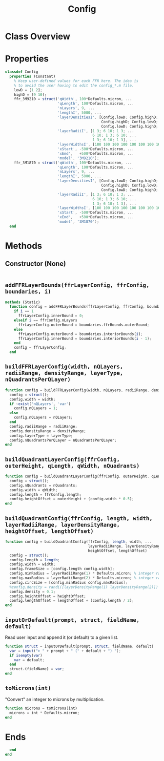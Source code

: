#+title: Config
#+property: header-args:octave :tangle ../Config.m :tangle-mode (identity #o444)

* Class Overview
* Properties
#+begin_src octave
classdef Config
  properties (Constant)
    % Keep user-defined values for each FFR here. The idea is
    % to avoid the user having to edit the config_*.m file.
    lowD = [1 2];
    highD = [9 10];
    ffr_3M9210 = struct('qWidth', 100*Defaults.micron, ...
                        'qLength', 100*Defaults.micron, ...
                        'nLayers', 9, ...
                        'lengthI', 5000, ...
                        'layerDensitiesI', [Config.lowD; Config.highD; Config.lowD; ...
                                            Config.highD; Config.lowD; Config.highD; ...
                                            Config.lowD; Config.highD; Config.lowD], ...
                        'layerRadiiI', [1 3; 6 10; 1 3; ...
                                        6 10; 1 3; 6 10; ...
                                        1 3; 6 10; 1 3], ...
                        'layerWidthsI', [100 100 100 100 100 100 100 100 100], ...
                        'xStart', -500*Defaults.micron, ...
                        'xEnd',   +500*Defaults.micron, ...
                        'model', '3M9210');
    ffr_3M1870 = struct('qWidth', 100*Defaults.micron, ...
                        'qLength', 100*Defaults.micron, ...
                        'nLayers', 9, ...
                        'lengthI', 5000, ...
                        'layerDensitiesI', [Config.lowD; Config.highD; Config.lowD; ...
                                            Config.highD; Config.lowD; Config.highD; ...
                                            Config.lowD; Config.highD; Config.lowD], ...
                        'layerRadiiI', [1 3; 6 10; 1 3; ...
                                        6 10; 1 3; 6 10; ...
                                        1 3; 6 10; 1 3], ...
                        'layerWidthsI', [100 100 100 100 100 100 100 100 100], ...
                        'xStart', -500*Defaults.micron, ...
                        'xEnd',   +500*Defaults.micron, ...
                        'model', '3M1870');
  end
#+end_src
* Methods
** Constructor (None)
#+begin_src octave
#+end_src
** =addFFRLayerBounds(ffrLayerConfig, ffrConfig, boundaries, i)=
#+begin_src octave
  methods (Static)
    function config = addFFRLayerBounds(ffrLayerConfig, ffrConfig, boundaries, i)
      if i == 1
        ffrLayerConfig.innerBound = 0;
      elseif i == ffrConfig.nLayers
        ffrLayerConfig.outerBound = boundaries.ffrBounds.outerBound;
      else
        ffrLayerConfig.outerBound = boundaries.interiorBounds(i);
        ffrLayerConfig.innerBound = boundaries.interiorBounds(i - 1);
      end
      config = ffrLayerConfig;
    end
#+end_src
** =buildFFRLayerConfig(width, nQLayers, radiiRange, densityRange, layerType, nQuadrantsPerQLayer)=
#+begin_src octave
    function config = buildFFRLayerConfig(width, nQLayers, radiiRange, densityRange, layerType, nQuadrantsPerQLayer)
      config = struct();
      config.width = width;
      if ~exist('nQLayers', 'var')
        config.nQLayers = 1;
      else
        config.nQLayers = nQLayers;
      end
      config.radiiRange = radiiRange;
      config.densityRange = densityRange;
      config.layerType = layerType;
      config.nQuadrantsPerQLayer = nQuadrantsPerQLayer;
    end
#+end_src
** =buildQuadrantLayerConfig(ffrConfig, outerHeight, qLength, qWidth, nQuadrants)=
#+begin_src octave
    function config = buildQuadrantLayerConfig(ffrConfig, outerHeight, qLength, qWidth, nQuadrants)
      config = struct();
      config.nQuadrants = nQuadrants;
      config.width = qWidth;
      config.length = ffrConfig.length;
      config.heightOffset = outerHeight + (config.width * 0.5);
    end
#+end_src
** =buildQuadrantConfig(ffrConfig, length, width, layerRadiiRange, layerDensityRange, heightOffset, lengthOffset)=
#+begin_src octave
    function config = buildQuadrantConfig(ffrConfig, length, width, ...
                                          layerRadiiRange, layerDensityRange, ...
                                          heightOffset, lengthOffset)
      config = struct();
      config.length = length;
      config.width = width;
      config.frameSize = [config.length config.width];
      config.minRadius = layerRadiiRange(1) * Defaults.micron; % integer range
      config.maxRadius = layerRadiiRange(2) * Defaults.micron; % integer range
      config.circSize = [config.minRadius config.maxRadius];
      %config.density = randi([layerDensityRange(1) layerDensityRange(2)]) / 10000000000;
      config.density = 0.1;
      config.heightOffset = heightOffset;
      config.lengthOffset = lengthOffset + (config.length / 2);
    end
#+end_src
** =inputOrDefault(prompt, struct, fieldName, default)=
Read user input and append it (or default) to a given list.
#+begin_src octave
    function struct = inputOrDefault(prompt, struct, fieldName, default)
      var = input("> " + prompt + " (" + default + ") ");
      if isempty(var)
        var = default;
      end
      struct.(fieldName) = var;
    end
#+end_src
** =toMicrons(int)=
"Convert" an integer to microns by multiplication.
#+begin_src octave
    function microns = toMicrons(int)
      microns = int * Defaults.micron;
    end
#+end_src
* Ends
#+begin_src octave
  end
end
#+end_src

